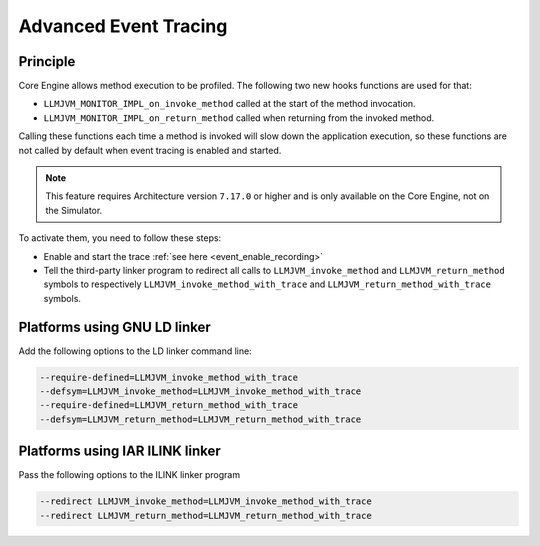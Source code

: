 .. Copyright 2022 MicroEJ Corp. All rights reserved.
.. This library is provided in source code for use, modification and test, subject to license terms.
.. Any modification of the source code will break MicroEJ Corp. warranties on the whole library.

..  _Advanced-Event-Tracing:

Advanced Event Tracing
######################

Principle
=========

Core Engine allows method execution to be profiled. The following two new hooks functions are used for that:

- ``LLMJVM_MONITOR_IMPL_on_invoke_method`` called at the start of the method invocation.
- ``LLMJVM_MONITOR_IMPL_on_return_method`` called when returning from the invoked method.

Calling these functions each time a method is invoked will slow down the application execution,
so these functions are not called by default when event tracing is enabled and started.

.. note::
   This feature requires Architecture version ``7.17.0`` or higher and is only available on the Core Engine, not on the Simulator.

To activate them, you need to follow these steps:

- Enable and start the trace :ref:`see here <event_enable_recording>`
- Tell the third-party linker program to redirect all calls to ``LLMJVM_invoke_method`` and ``LLMJVM_return_method`` symbols to respectively ``LLMJVM_invoke_method_with_trace`` and ``LLMJVM_return_method_with_trace`` symbols.

Platforms using GNU LD linker
=============================

Add the following options to the LD linker command line:

.. code-block:: sh

    --require-defined=LLMJVM_invoke_method_with_trace
    --defsym=LLMJVM_invoke_method=LLMJVM_invoke_method_with_trace
    --require-defined=LLMJVM_return_method_with_trace
    --defsym=LLMJVM_return_method=LLMJVM_return_method_with_trace


Platforms using IAR ILINK linker
================================

Pass the following options to the ILINK linker program

.. code-block:: sh

    --redirect LLMJVM_invoke_method=LLMJVM_invoke_method_with_trace
    --redirect LLMJVM_return_method=LLMJVM_return_method_with_trace

..
   | Copyright 2022-2025, MicroEJ Corp. Content in this space is free 
   for read and redistribute. Except if otherwise stated, modification 
   is subject to MicroEJ Corp prior approval.
   | MicroEJ is a trademark of MicroEJ Corp. All other trademarks and 
   copyrights are the property of their respective owners.